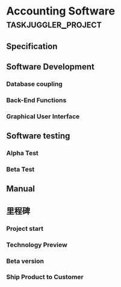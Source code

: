 #+PROPERTY: Effort_ALL 2d 5d 10d 20d 30d 35d 50d 
#+COLUMNS: %70ITEM(Task) %Effort

* Accounting Software  :taskjuggler_project:

** Specification
   :PROPERTIES:
   :Effort:   20d
   :END:

** Software Development

*** Database coupling
    :PROPERTIES:
    :Effort:   20d
    :END:

*** Back-End Functions
    :PROPERTIES:
    :Effort:   30d
    :END:

*** Graphical User Interface
    :PROPERTIES:
    :Effort:   35d
    :END:

** Software testing
*** Alpha Test
    :PROPERTIES:
    :Effort:   5d
    :END:

*** Beta Test
    :PROPERTIES:
    :Effort:   20d
    :END:

** Manual
   :PROPERTIES:
   :Effort:   50d
   :END:

** 里程碑
*** Project start
*** Technology Preview
*** Beta version
*** Ship Product to Customer
